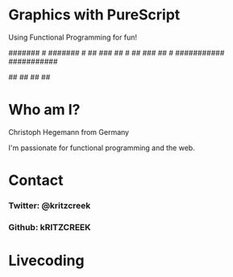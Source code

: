 * Graphics with PureScript

  Using Functional Programming for fun!

      #     #        #     #  
       #   #          #   #
      #######    #   #######   #
     ## ### ##    # ## ### ## #
    ###########    ###########
    # ####### #      #######  
    # #     # #      #     #  
       ## ##          ## ##

* Who am I?

  Christoph Hegemann from Germany

  I'm passionate for functional programming and the web. 

* Contact

*** Twitter: @kritzcreek

*** Github: kRITZCREEK

* Livecoding

